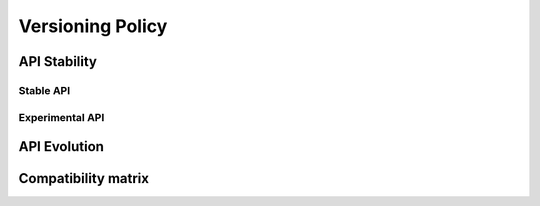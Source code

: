 .. orphan::

   This file is a placeholder for the real versioning policy page in the main
   documentation.  It is here so we can cross link to it from the changelog.

.. _versioning:

Versioning Policy
#################

API Stability
*************

Stable API
----------

Experimental API
----------------

API Evolution
*************

Compatibility matrix
********************
